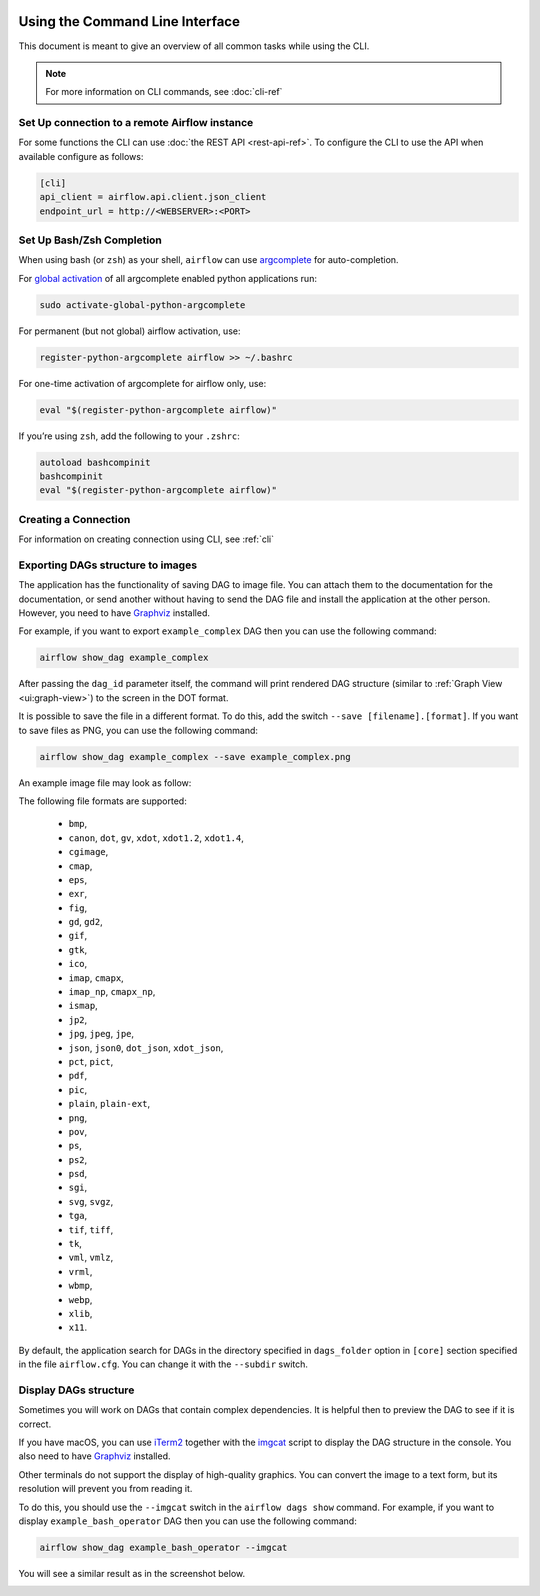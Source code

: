  .. Licensed to the Apache Software Foundation (ASF) under one
    or more contributor license agreements.  See the NOTICE file
    distributed with this work for additional information
    regarding copyright ownership.  The ASF licenses this file
    to you under the Apache License, Version 2.0 (the
    "License"); you may not use this file except in compliance
    with the License.  You may obtain a copy of the License at

 ..   http://www.apache.org/licenses/LICENSE-2.0

 .. Unless required by applicable law or agreed to in writing,
    software distributed under the License is distributed on an
    "AS IS" BASIS, WITHOUT WARRANTIES OR CONDITIONS OF ANY
    KIND, either express or implied.  See the License for the
    specific language governing permissions and limitations
    under the License.


Using the Command Line Interface
================================

This document is meant to give an overview of all common tasks while using the CLI.

.. note::
    For more information on CLI commands, see :doc:`cli-ref`

Set Up connection to a remote Airflow instance
----------------------------------------------


For some functions the CLI can use :doc:`the REST API <rest-api-ref>`. To configure the CLI to use the API
when available configure as follows:

.. code-block:: ini

    [cli]
    api_client = airflow.api.client.json_client
    endpoint_url = http://<WEBSERVER>:<PORT>


Set Up Bash/Zsh Completion
--------------------------

When using bash (or ``zsh``) as your shell, ``airflow`` can use
`argcomplete <https://argcomplete.readthedocs.io/>`_ for auto-completion.

For `global activation <https://github.com/kislyuk/argcomplete#activating-global-completion>`_ of all argcomplete enabled python applications run:

.. code-block:: bash

  sudo activate-global-python-argcomplete

For permanent (but not global) airflow activation, use:

.. code-block:: bash

  register-python-argcomplete airflow >> ~/.bashrc

For one-time activation of argcomplete for airflow only, use:

.. code-block:: bash

  eval "$(register-python-argcomplete airflow)"

.. image:: img/cli_completion.gif

If you’re using ``zsh``, add the following to your ``.zshrc``:

.. code-block:: bash

  autoload bashcompinit
  bashcompinit
  eval "$(register-python-argcomplete airflow)"

Creating a Connection
---------------------

For information on creating connection using CLI, see :ref:`cli`

Exporting DAGs structure to images
----------------------------------

The application has the functionality of saving DAG to image file. You can attach them to the documentation
for the documentation, or send another without having to send the DAG file and install the application at
the other person. However, you need to have `Graphviz <https://graphviz.gitlab.io/download/>`_ installed.

For example, if you want to export ``example_complex`` DAG then you can use the following command:

.. code-block:: bash

  airflow show_dag example_complex

After passing the ``dag_id`` parameter itself, the command will print rendered DAG structure (similar to :ref:`Graph View <ui:graph-view>`)
to the screen in the DOT format.

It is possible to save the file in a different format. To do this, add the switch ``--save [filename].[format]``.
If you want to save files as PNG, you can use the following command:

.. code-block:: bash

  airflow show_dag example_complex --save example_complex.png

An example image file may look as follow:

.. image:: img/usage_cli_export.png

The following file formats are supported:

 * ``bmp``,
 * ``canon``, ``dot``, ``gv``, ``xdot``, ``xdot1.2``, ``xdot1.4``,
 * ``cgimage``,
 * ``cmap``,
 * ``eps``,
 * ``exr``,
 * ``fig``,
 * ``gd``, ``gd2``,
 * ``gif``,
 * ``gtk``,
 * ``ico``,
 * ``imap``, ``cmapx``,
 * ``imap_np``, ``cmapx_np``,
 * ``ismap``,
 * ``jp2``,
 * ``jpg``, ``jpeg``, ``jpe``,
 * ``json``, ``json0``, ``dot_json``, ``xdot_json``,
 * ``pct``, ``pict``,
 * ``pdf``,
 * ``pic``,
 * ``plain``, ``plain-ext``,
 * ``png``,
 * ``pov``,
 * ``ps``,
 * ``ps2``,
 * ``psd``,
 * ``sgi``,
 * ``svg``, ``svgz``,
 * ``tga``,
 * ``tif``, ``tiff``,
 * ``tk``,
 * ``vml``, ``vmlz``,
 * ``vrml``,
 * ``wbmp``,
 * ``webp``,
 * ``xlib``,
 * ``x11``.

By default, the application search for DAGs in the directory specified in ``dags_folder`` option in
``[core]`` section specified in the file ``airflow.cfg``. You can change it with the ``--subdir`` switch.

Display DAGs structure
----------------------

Sometimes you will work on DAGs that contain complex dependencies. It is helpful then to preview
the DAG to see if it is correct.

If you have macOS, you can use `iTerm2 <https://iterm2.com/>`__ together with
the `imgcat <https://www.iterm2.com/documentation-images.html>`__ script to display the DAG structure in the
console. You also need to have `Graphviz <https://graphviz.gitlab.io/download/>`_ installed.

Other terminals do not support the display of high-quality graphics. You can convert the image to a text
form, but its resolution will prevent you from reading it.

To do this, you should use the ``--imgcat`` switch in the ``airflow dags show`` command. For example, if you
want to display ``example_bash_operator`` DAG  then you can use the following command:

.. code-block:: bash

  airflow show_dag example_bash_operator --imgcat

You will see a similar result as in the screenshot below.

.. image:: img/usage_cli_imgcat.png
